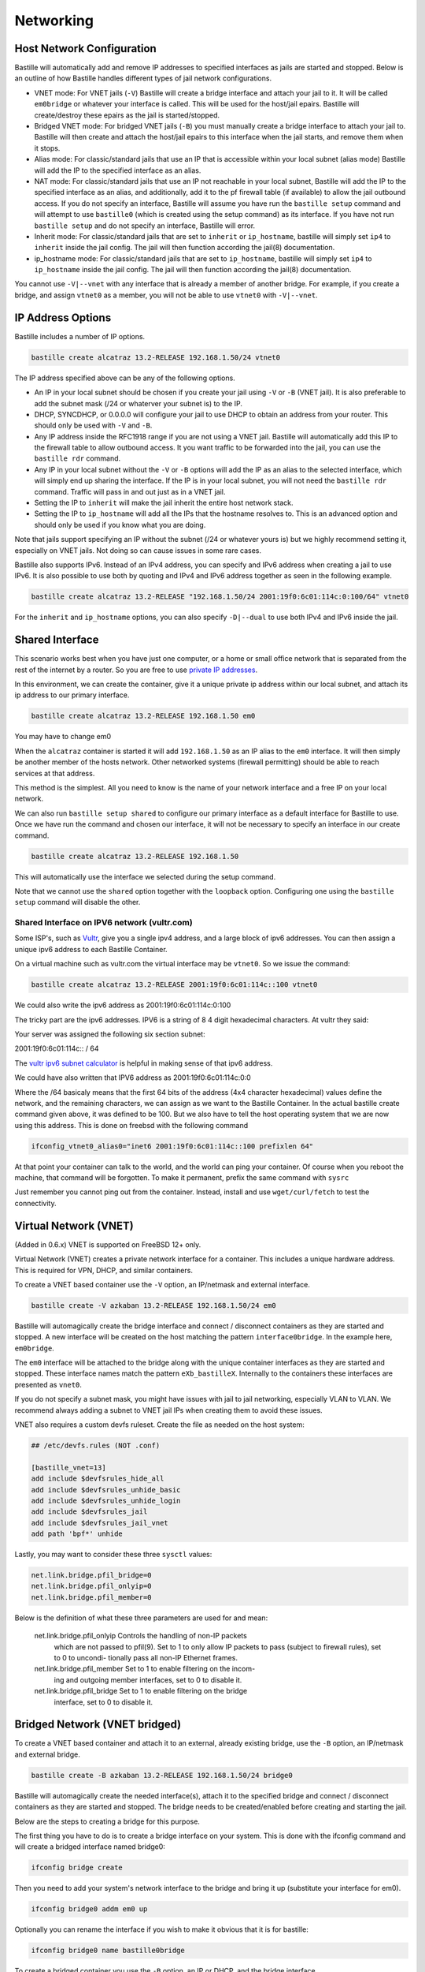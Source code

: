 Networking
==========

Host Network Configuration
--------------------------

Bastille will automatically add and remove IP addresses to specified interfaces
as jails are started and stopped. Below is an outline of how Bastille handles
different types of jail network configurations.

* VNET mode: For VNET jails (``-V``) Bastille will create a bridge
  interface and attach your jail to it. It will be called ``em0bridge`` or
  whatever your interface is called. This will be used for the host/jail epairs.
  Bastille will create/destroy these epairs as the jail is started/stopped.

* Bridged VNET mode: For bridged VNET jails (``-B``) you must manually create a bridge
  interface to attach your jail to. Bastille will then create and attach the
  host/jail epairs to this interface when the jail starts, and remove them when
  it stops.

* Alias mode: For classic/standard jails that use an IP that is accessible
  within your local subnet (alias mode) Bastille will add the IP to the
  specified interface as an alias.

* NAT mode: For classic/standard jails that use an IP not reachable in your local
  subnet, Bastille will add the IP to the specified interface as an alias, and
  additionally, add it to the pf firewall table (if available) to allow the jail outbound
  access. If you do not specify an interface, Bastille will assume you have run
  the ``bastille setup`` command and will attempt to use ``bastille0`` (which
  is created using the setup command) as its interface. If you have not run
  ``bastille setup`` and do not specify an interface, Bastille will error.

* Inherit mode: For classic/standard jails that are set to ``inherit`` or
  ``ip_hostname``, bastille will simply set ``ip4`` to ``inherit`` inside the
  jail config. The jail will then function according the jail(8) documentation.

* ip_hostname mode: For classic/standard jails that are set to ``ip_hostname``,
  bastille will simply set ``ip4`` to ``ip_hostname`` inside the jail config.
  The jail will then function according the jail(8) documentation.

You cannot use ``-V|--vnet`` with any interface that is already a member of another
bridge. For example, if you create a bridge, and assign ``vtnet0`` as a member, you
will not be able to use ``vtnet0`` with ``-V|--vnet``.

IP Address Options
------------------

Bastille includes a number of IP options.

.. code-block:: shell

  bastille create alcatraz 13.2-RELEASE 192.168.1.50/24 vtnet0

The IP address specified above can be any of the following options.

* An IP in your local subnet should be chosen if you create your jail using
  ``-V`` or ``-B`` (VNET jail). It is also preferable to add the subnet mask
  (/24 or whaterver your subnet is) to the IP.

* DHCP, SYNCDHCP, or 0.0.0.0 will configure your jail to use DHCP to obtain an
  address from your router. This should only be used with ``-V`` and ``-B``.

* Any IP address inside the RFC1918 range if you are not using a VNET jail.
  Bastille will automatically add this IP to the firewall table to allow
  outbound access. It you want traffic to be forwarded into the jail, you can
  use the ``bastille rdr`` command.

* Any IP in your local subnet without the ``-V`` or ``-B`` options will add the
  IP as an alias to the selected interface, which will simply end up sharing the
  interface. If the IP is in your local subnet, you will not need the ``bastille
  rdr`` command. Traffic will pass in and out just as in a VNET jail.

* Setting the IP to ``inherit`` will make the jail inherit the entire host
  network stack.

* Setting the IP to ``ip_hostname`` will add all the IPs that the hostname
  resolves to. This is an advanced option and should only be used if you know
  what you are doing.

Note that jails support specifying an IP without the subnet (/24 or whatever
yours is) but we highly recommend setting it, especially on VNET jails. Not
doing so can cause issues in some rare cases.

Bastille also supports IPv6. Instead of an IPv4 address, you can specify and
IPv6 address when creating a jail to use IPv6. It is also possible to use both
by quoting and IPv4 and IPv6 address together as seen in the following example.

.. code-block:: shell

  bastille create alcatraz 13.2-RELEASE "192.168.1.50/24 2001:19f0:6c01:114c:0:100/64" vtnet0

For the ``inherit`` and ``ip_hostname`` options, you can also specify
``-D|--dual`` to use both IPv4 and IPv6 inside the jail.

Shared Interface
----------------

This scenario works best when you have just one computer, or a home or small office network
that is separated from the rest of the internet by a router. So you are free to use
`private IP addresses
<https://www.lifewire.com/what-is-a-private-ip-address-2625970>`_.

In this environment, we can create the container, give it a
unique private ip address within our local subnet, and attach 
its ip address to our primary interface.

.. code-block:: shell

  bastille create alcatraz 13.2-RELEASE 192.168.1.50 em0

You may have to change em0

When the ``alcatraz`` container is started it will add ``192.168.1.50`` as an IP
alias to the ``em0`` interface. It will then simply be another member of the
hosts network. Other networked systems (firewall permitting) should be able to
reach services at that address.

This method is the simplest. All you need to know is the name of your network
interface and a free IP on your local network.

We can also run ``bastille setup shared`` to configure our primary interface as a default
interface for Bastille to use. Once we have run the command and chosen our interface, it will
not be necessary to specify an interface in our create command.

.. code-block:: shell

  bastille create alcatraz 13.2-RELEASE 192.168.1.50

This will automatically use the interface we selected during the setup command.

Note that we cannot use the ``shared`` option together with the ``loopback`` option. Configuring
one using the ``bastille setup`` command will disable the other.

Shared Interface on IPV6 network (vultr.com)
^^^^^^^^^^^^^^^^^^^^^^^^^^^^^^^^^^^^^^^^^^^^

Some ISP's, such as `Vultr <https://vultr.com>`_, give you a single ipv4
address,
and a large block of ipv6 addresses. You can then assign a unique ipv6 address
to each Bastille Container.

On a virtual machine such as vultr.com the virtual interface may be ``vtnet0``.
So we issue the command:

.. code-block:: shell

 bastille create alcatraz 13.2-RELEASE 2001:19f0:6c01:114c::100 vtnet0

We could also write the ipv6 address as 2001:19f0:6c01:114c:0:100

The tricky part are the ipv6 addresses. IPV6 is a string of 8 4 digit
hexadecimal characters.  At vultr they said:

Your server was assigned the following six section subnet:

2001:19f0:6c01:114c:: / 64

The `vultr ipv6 subnet calculator
<https://www.vultr.com/resources/subnet-calculator-ipv6/?prefix_length=64&display=long&ipv6_address=2001%3Adb8%3Aacad%3Ae%3A%3A%2F64>`_
is helpful in making sense of that ipv6 address. 

We could have also written that IPV6 address as 2001:19f0:6c01:114c:0:0

Where the /64 basicaly means that the first 64 bits of the address (4x4
character hexadecimal) values define the network, and the remaining characters,
we can assign as we want to the Bastille Container. In the actual bastille
create command given above, it was defined to be 100. But we also have to tell
the host operating system that we are now using this address. This is done on
freebsd with the following command

.. code-block:: shell

  ifconfig_vtnet0_alias0="inet6 2001:19f0:6c01:114c::100 prefixlen 64"

At that point your container can talk to the world, and the world can ping your
container.  Of course when you reboot the machine, that command will be
forgotten. To make it permanent, prefix the same command with ``sysrc``

Just remember you cannot ping out from the container. Instead, install and
use ``wget/curl/fetch`` to test the connectivity.


Virtual Network (VNET)
----------------------

(Added in 0.6.x) VNET is supported on FreeBSD 12+ only.

Virtual Network (VNET) creates a private network interface for a container. This
includes a unique hardware address. This is required for VPN, DHCP, and similar
containers.

To create a VNET based container use the ``-V`` option, an IP/netmask and
external interface.

.. code-block:: shell

  bastille create -V azkaban 13.2-RELEASE 192.168.1.50/24 em0

Bastille will automagically create the bridge interface and connect /
disconnect containers as they are started and stopped. A new interface will be
created on the host matching the pattern ``interface0bridge``. In the example
here, ``em0bridge``.

The ``em0`` interface will be attached to the bridge along with the unique
container interfaces as they are started and stopped. These interface names
match the pattern ``eXb_bastilleX``. Internally to the containers these
interfaces are presented as ``vnet0``.

If you do not specify a subnet mask, you might have issues with jail to jail
networking, especially VLAN to VLAN. We recommend always adding a subnet to
VNET jail IPs when creating them to avoid these issues.

VNET also requires a custom devfs ruleset. Create the file as needed on the
host system:

.. code-block:: shell

  ## /etc/devfs.rules (NOT .conf)

  [bastille_vnet=13]
  add include $devfsrules_hide_all
  add include $devfsrules_unhide_basic
  add include $devfsrules_unhide_login
  add include $devfsrules_jail
  add include $devfsrules_jail_vnet
  add path 'bpf*' unhide

Lastly, you may want to consider these three ``sysctl`` values:

.. code-block:: shell

  net.link.bridge.pfil_bridge=0
  net.link.bridge.pfil_onlyip=0
  net.link.bridge.pfil_member=0

Below is the definition of what these three parameters are used for and mean:


       net.link.bridge.pfil_onlyip  Controls  the  handling  of	non-IP packets
				    which are not passed to pfil(9).  Set to 1
				    to only allow IP packets to	pass  (subject
				    to	firewall  rules), set to 0 to uncondi-
				    tionally pass all non-IP Ethernet frames.

       net.link.bridge.pfil_member  Set	to 1 to	enable filtering on the	incom-
				    ing	and outgoing member interfaces,	set to
				    0 to disable it.

       net.link.bridge.pfil_bridge  Set	to 1 to	enable filtering on the	bridge
				    interface, set to 0	to disable it.

Bridged Network (VNET bridged)
------------------------------

To create a VNET based container and attach it to an external, already existing
bridge, use the ``-B`` option, an IP/netmask and external bridge.

.. code-block:: shell

  bastille create -B azkaban 13.2-RELEASE 192.168.1.50/24 bridge0

Bastille will automagically create the needed interface(s), attach it to the specified
bridge and connect / disconnect containers as they are started and stopped.
The bridge needs to be created/enabled before creating and starting the jail.

Below are the steps to creating a bridge for this purpose.

The first thing you have to do is to create a bridge
interface on your system.  This is done with the ifconfig command and will
create a bridged interface named bridge0:

.. code-block:: shell

   ifconfig bridge create

Then you need to add your system's network interface to the bridge and bring it
up (substitute your interface for em0).

.. code-block:: shell

   ifconfig bridge0 addm em0 up

Optionally you can rename the interface if you wish to make it obvious that it
is for bastille:

.. code-block:: shell

   ifconfig bridge0 name bastille0bridge

To create a bridged container you use the ``-B`` option, an IP or DHCP, and the
bridge interface.

.. code-block:: shell

   bastille create -B folsom 14.2-RELEASE DHCP bastille0bridge

All the epairs and networking other than the manually created bridge will be
created for you automagically. Now if you want this to persist after a reboot
then you need to add some lines to your ``/etc/rc.conf`` file.  Add the
following lines, again, obviously change em0 to whatever your network interface
on your system is.

.. code-block:: shell

   cloned_interfaces="bridge0"
   ifconfig_bridge0_name="bastille0bridge"
   ifconfig_bastille0bridge="addm vtnet0 up"

VLAN Configuration
------------------

Bastille supports VLANs to some extent when creating jails. When creating a jail, use
the ``--vlan ID`` options to specify a VLAN ID for your jail. This will set the proper
variables inside the jails `rc.conf` to add the jail to the specified VLAN. Using this method
the bridge for the jail must carry tagged VLAN packets, e.g. you can bridge a VLAN trunk to
the jail and in the jail you then can access all VLANs. But be careful: This may have
security implications.

You cannot use the ``-V``/``--vnet`` options with interfaces that have dots (.) in the name, which is the 
standard way of naming a VLAN interface. This is due to the limitations 
of the JIB script that Bastille uses to manage VNET jails.

You can however use ``-B``/``--bridge`` with VLAN interfaces (even with dots in the name).
Using this method you create bridge interfaces in ``rc.conf`` and only add VLANs, that are needed
for the jail. The jail only has access to this VLAN then and not to the whole trunk.
Below is an ``rc.conf`` snippet that was provided by a user who has such a configuration.

.. code-block:: shell

  # rename ethernet interfaces (optional)
  ifconfig_igb1_name="eth1"
  ifconfig_eth1_descr="vm/jail ethernet interface"

  # setup vlans
  vlans_eth1="10 20 30"

  # setup bridges
  cloned_interfaces="bridge10 bridge20 bridge30"
  ifconfig_bridge10_name="eth1.10bridge"
  ifconfig_bridge20_name="eth1.20bridge"
  ifconfig_bridge30_name="eth1.30bridge"
  ifconfig_eth1_10bridge="addm eth1.10 up"
  ifconfig_eth1_20bridge="addm eth1.20 up"
  ifconfig_eth1_30bridge="addm eth1.30 up"

  # bring interfaces up
  ifconfig_eth1="up"
  ifconfig_eth1_10="up"
  ifconfig_eth1_20="up"
  ifconfig_eth1_30="up"

Notice that the interfaces are bridge interfaces, and can be used with ``-B``/``--bridge``
without issue.

Regarding Routes
----------------

Bastille will attempt to auto-detect the default route from the host system and
assign it to the VNET container. This auto-detection may not always be accurate
for your needs for the particular container. In this case you'll need to add a
default route manually or define the preferred default route in the
``bastille.conf``.

.. code-block:: shell

  bastille sysrc TARGET defaultrouter=aa.bb.cc.dd
  bastille service TARGET routing restart

To define a default route / gateway for all VNET containers define the value in
``bastille.conf``:

.. code-block:: shell

  bastille_network_gateway=aa.bb.cc.dd

This config change will apply the defined gateway to any new containers.
Existing containers will need to be manually updated.

Public Network
--------------

In this section we describe how to network containers in a public network
such as a cloud hosting provider who only provides you with a single ip address.
(AWS, Digital Ocean, etc) (The exception is vultr.com, which does
provide you with lots of IPV6 addresses and does a great job supporting
FreeBSD!)

So if you only have a single IP address and if you want to create multiple
containers and assign them all unique IP addresses, you'll need to create a new
network.

Netgraph
--------

Bastille supports netgraph as an VNET management tool, thanks to the `jng` script.
To enable netgraph, run `bastille setup netgraph`. This will load and persist the
required kernel modules. Once netgraph is configured, any VNET jails
you create will be managed with netgraph.

Note that you should only enable netgraph on a new system. Bastille is set up to use either
`netgraph` or `if_bridge` as the VNET management, and uses `if_bridge` as the default, as it
always has. The `netgraph` option is new, and should only be used with new systems.

This value is set with the `bastille_network_vnet_type` option inside the config file.

loopback (bastille0)
^^^^^^^^^^^^^^^^^^^^

What we recommend is creating a cloned loopback interface (``bastille0``) and
assigning all the containers private (rfc1918) addresses on that interface. The
setup I develop on and use Bastille day-to-day uses the ``10.0.0.0/8`` address
range. I have the ability to use whatever address I want within that range
because I've created my own private network. The host system then acts as the
firewall, permitting and denying traffic as needed.

I find this setup the most flexible across all types of networks. It can be
used in public and private networks just the same and it allows me to keep
containers off the network until I allow access.

Having said all that here are instructions I used to configure the network with
a private loopback interface and system firewall. The system firewall NATs
traffic out of containers and can selectively redirect traffic into containers
based on connection ports (ie; 80, 443, etc.)

To set up the loopback address automatically, we can simply run ``bastille setup``.
This will configure the storage, pf firewall, and loopback addresses for us. To set
these up individually, we can run ``bastille setup storage``, ``bastille setup firewall``,
and ``bastille setup loopback`` respectively.

Alternatively, you can do it all manually, as shown below.

First, create the loopback interface:

.. code-block:: shell

  ishmael ~ # sysrc cloned_interfaces+=lo1
  ishmael ~ # sysrc ifconfig_lo1_name="bastille0"
  ishmael ~ # service netif cloneup

Second, enable the firewall:

.. code-block:: shell

  ishmael ~ # sysrc pf_enable="YES"

Create the firewall rules:

/etc/pf.conf
^^^^^^^^^^^^

.. code-block:: shell

  ext_if="vtnet0"

  set block-policy return
  scrub in on $ext_if all fragment reassemble
  set skip on lo

  table <jails> persist
  nat on $ext_if from <jails> to any -> ($ext_if:0)
  rdr-anchor "rdr/*"

  block in all
  pass out quick keep state
  antispoof for $ext_if inet
  pass in inet proto tcp from any to any port ssh flags S/SA modulate state

- Make sure to change the ``ext_if`` variable to match your host system
interface.
- Make sure to include the last line (``port ssh``) or you'll end up locked out.

Note: if you have an existing firewall, the key lines for in/out traffic
to containers are:

.. code-block:: shell

  nat on $ext_if from <jails> to any -> ($ext_if:0)

The ``nat`` routes traffic from the loopback interface to the external
interface for outbound access.

.. code-block:: shell

  rdr-anchor "rdr/*"

The ``rdr-anchor "rdr/*"`` enables dynamic rdr rules to be setup using the
``bastille rdr`` command at runtime - eg.

.. code-block:: shell

  bastille rdr TARGET tcp 2001 22 # Redirects tcp port 2001 on host to 22 on jail
  bastille rdr TARGET udp 2053 53 # Same for udp
  bastille rdr TARGET list        # List dynamic rdr rules
  bastille rdr TARGET clear       # Clear dynamic rdr rules

Note that if you are redirecting ports where the host is also listening (eg.
ssh) you should make sure that the host service is not listening on the cloned
interface - eg. for ssh set sshd_flags in rc.conf

.. code-block:: shell

  sshd_flags="-o ListenAddress=<host-address>"

Finally, start up the firewall:

.. code-block:: shell

  ishmael ~ # service pf restart

At this point you'll likely be disconnected from the host. Reconnect the
ssh session and continue.

This step only needs to be done once in order to prepare the host.

Note that we cannot use the ``loopback`` option together with the ``shared`` option. Configuring
one using the ``bastille setup`` command will disable the other.

local_unbound
-------------

If you are running "local_unbound" on your server, you will probably have issues
with DNS resolution.

To resolve this, add the following configuration to local_unbound:

.. code-block:: shell

  server:
  interface: 0.0.0.0
  access-control: 192.168.0.0/16 allow
  access-control: 10.17.90.0/24 allow

Also, change the nameserver to the servers IP instead of 127.0.0.1 inside
/etc/rc.conf

Adjust the above "access-control" strings to fit your network.
